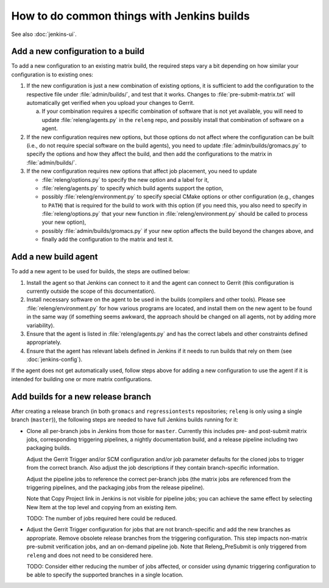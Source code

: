 How to do common things with Jenkins builds
===========================================

See also :doc:`jenkins-ui`.

Add a new configuration to a build
----------------------------------

To add a new configuration to an existing matrix build, the required steps vary
a bit depending on how similar your configuration is to existing ones:

1. If the new configuration is just a new combination of existing options, it
   is sufficient to add the configuration to the respective file under
   :file:`admin/builds/`, and test that it works.  Changes to
   :file:`pre-submit-matrix.txt` will automatically get verified when you
   upload your changes to Gerrit.

   a. If your combination requires a specific combination of software that is
      not yet available, you will need to update :file:`releng/agents.py` in
      the ``releng`` repo, and possibly install that combination of software on
      a agent.

2. If the new configuration requires new options, but those options do not
   affect where the configuration can be built (i.e., do not require special
   software on the build agents), you need to update
   :file:`admin/builds/gromacs.py` to specify the options and how they affect
   the build, and then add the configurations to the matrix in
   :file:`admin/builds/`.

3. If the new configuration requires new options that affect job placement, you
   need to update

   * :file:`releng/options.py` to specify the new option and a label for it,
   * :file:`releng/agents.py` to specify which build agents support the option,
   * possibly :file:`releng/environment.py` to specify special CMake options or
     other configuration (e.g., changes to ``PATH``) that is required for the
     build to work with this option (if you need this, you also need to specify
     in :file:`releng/options.py` that your new function in
     :file:`releng/environment.py` should be called to process your new
     option),
   * possibly :file:`admin/builds/gromacs.py` if your new option affects the
     build beyond the changes above, and
   * finally add the configuration to the matrix and test it.

Add a new build agent
---------------------

To add a new agent to be used for builds, the steps are outlined below:

1. Install the agent so that Jenkins can connect to it and the agent can
   connect to Gerrit (this configuration is currently outside the scope of this
   documentation).
2. Install necessary software on the agent to be used in the builds (compilers
   and other tools).
   Please see :file:`releng/environment.py` for how various programs are
   located, and install them on the new agent to be found in the same way
   (if something seems awkward, the approach should be changed on all agents,
   not by adding more variability).
3. Ensure that the agent is listed in :file:`releng/agents.py` and has the
   correct labels and other constraints defined appropriately.
4. Ensure that the agent has relevant labels defined in Jenkins if it needs to
   run builds that rely on them (see :doc:`jenkins-config`).

If the agent does not get automatically used, follow steps above for adding a
new configuration to use the agent if it is intended for building one or more
matrix configurations.

Add builds for a new release branch
-----------------------------------

After creating a release branch (in both ``gromacs`` and ``regressiontests``
repositories; ``releng`` is only using a single branch (``master``)), the
following steps are needed to have full Jenkins builds running for it:

* Clone all per-branch jobs in Jenkins from those for ``master``.  Currently
  this includes pre- and post-submit matrix jobs, corresponding triggering
  pipelines, a nightly documentation build, and a release pipeline including
  two packaging builds.

  Adjust the Gerrit Trigger and/or SCM configuration and/or job parameter
  defaults for the cloned jobs to trigger from the correct branch.  Also adjust
  the job descriptions if they contain branch-specific information.

  Adjust the pipeline jobs to reference the correct per-branch jobs (the matrix
  jobs are referenced from the triggering pipelines, and the packaging jobs
  from the release pipeline).

  Note that Copy Project link in Jenkins is not visible for pipeline jobs; you
  can achieve the same effect by selecting New Item at the top level and
  copying from an existing item.

  TODO: The number of jobs required here could be reduced.

* Adjust the Gerrit Trigger configuration for jobs that are not
  branch-specific and add the new branches as appropriate.  Remove obsolete
  release branches from the triggering configuration.  This step impacts
  non-matrix pre-submit verification jobs, and an on-demand pipeline job.
  Note that Releng_PreSubmit is only triggered from ``releng`` and does not
  need to be considered here.

  TODO: Consider either reducing the number of jobs affected, or consider using
  dynamic triggering configuration to be able to specify the supported branches
  in a single location.
